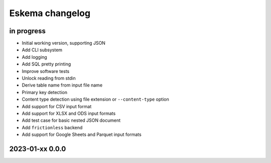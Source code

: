 ################
Eskema changelog
################


in progress
===========
- Initial working version, supporting JSON
- Add CLI subsystem
- Add logging
- Add SQL pretty printing
- Improve software tests
- Unlock reading from stdin
- Derive table name from input file name
- Primary key detection
- Content type detection using file extension or ``--content-type`` option
- Add support for CSV input format
- Add support for XLSX and ODS input formats
- Add test case for basic nested JSON document
- Add ``frictionless`` backend
- Add support for Google Sheets and Parquet input formats


2023-01-xx 0.0.0
================
